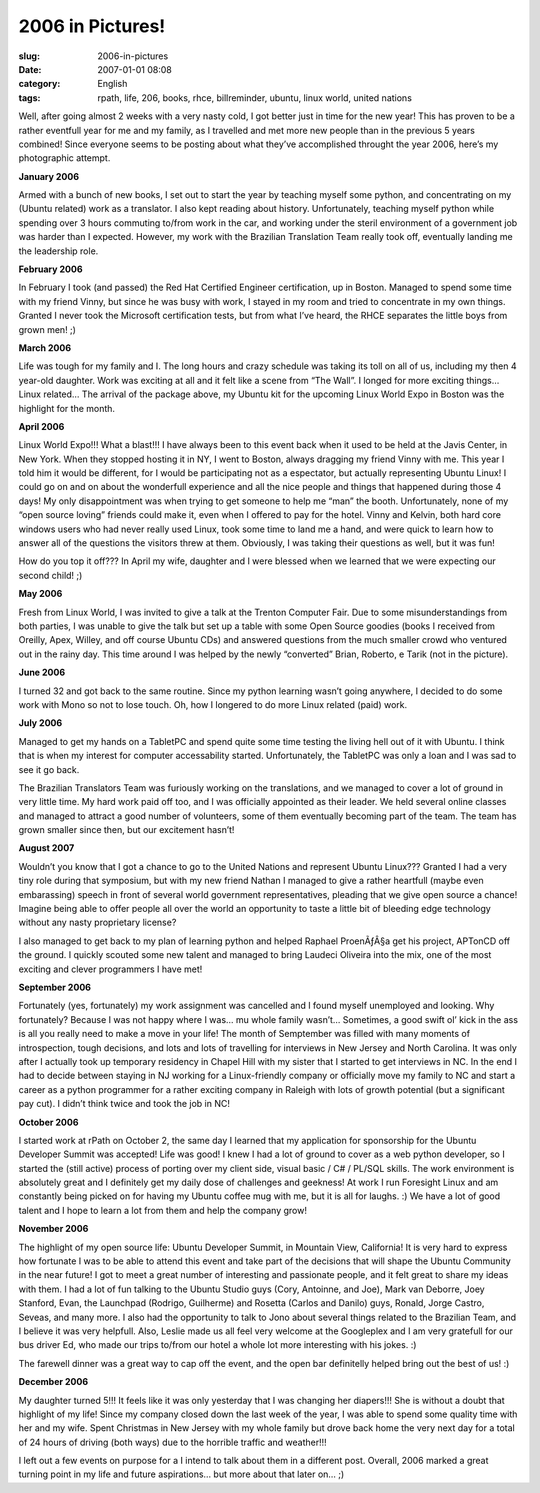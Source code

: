 2006 in Pictures!
#################
:slug: 2006-in-pictures
:date: 2007-01-01 08:08
:category: English
:tags: rpath, life, 206, books, rhce, billreminder, ubuntu, linux
       world, united nations

Well, after going almost 2 weeks with a very nasty cold, I got better
just in time for the new year! This has proven to be a rather eventfull
year for me and my family, as I travelled and met more new people than
in the previous 5 years combined! Since everyone seems to be posting
about what they’ve accomplished throught the year 2006, here’s my
photographic attempt.

**January 2006**

|Reading Material|

Armed with a bunch of new books, I set out to start the year by teaching
myself some python, and concentrating on my (Ubuntu related) work as a
translator. I also kept reading about history. Unfortunately, teaching
myself python while spending over 3 hours commuting to/from work in the
car, and working under the steril environment of a government job was
harder than I expected. However, my work with the Brazilian Translation
Team really took off, eventually landing me the leadership role.

**February 2006**

|RHCE|

In February I took (and passed) the Red Hat Certified Engineer
certification, up in Boston. Managed to spend some time with my friend
Vinny, but since he was busy with work, I stayed in my room and tried to
concentrate in my own things. Granted I never took the Microsoft
certification tests, but from what I’ve heard, the RHCE separates the
little boys from grown men! ;)

**March 2006**

|Wow! Got a bunch of Ubuntu Linux stuff|

Life was tough for my family and I. The long hours and crazy schedule
was taking its toll on all of us, including my then 4 year-old daughter.
Work was exciting at all and it felt like a scene from “The Wall”. I
longed for more exciting things… Linux related… The arrival of the
package above, my Ubuntu kit for the upcoming Linux World Expo in Boston
was the highlight for the month.

**April 2006**

|Linux World Expo 2006|

Linux World Expo!!! What a blast!!! I have always been to this event
back when it used to be held at the Javis Center, in New York. When they
stopped hosting it in NY, I went to Boston, always dragging my friend
Vinny with me. This year I told him it would be different, for I would
be participating not as a espectator, but actually representing Ubuntu
Linux! I could go on and on about the wonderfull experience and all the
nice people and things that happened during those 4 days! My only
disappointment was when trying to get someone to help me “man” the
booth. Unfortunately, none of my “open source loving” friends could make
it, even when I offered to pay for the hotel. Vinny and Kelvin, both
hard core windows users who had never really used Linux, took some time
to land me a hand, and were quick to learn how to answer all of the
questions the visitors threw at them. Obviously, I was taking their
questions as well, but it was fun!

How do you top it off??? In April my wife, daughter and I were blessed
when we learned that we were expecting our second child! ;)

**May 2006**

|Trenton Computer Festival|

Fresh from Linux World, I was invited to give a talk at the Trenton
Computer Fair. Due to some misunderstandings from both parties, I was
unable to give the talk but set up a table with some Open Source goodies
(books I received from Oreilly, Apex, Willey, and off course Ubuntu CDs)
and answered questions from the much smaller crowd who ventured out in
the rainy day. This time around I was helped by the newly “converted”
Brian, Roberto, e Tarik (not in the picture).

**June 2006**

|BillReminder|

I turned 32 and got back to the same routine. Since my python learning
wasn’t going anywhere, I decided to do some work with Mono so not to
lose touch. Oh, how I longered to do more Linux related (paid) work.

**July 2006**

|TabletPC, iPod Nano, and Ubuntu Dapper|

Managed to get my hands on a TabletPC and spend quite some time testing
the living hell out of it with Ubuntu. I think that is when my interest
for computer accessability started. Unfortunately, the TabletPC was only
a loan and I was sad to see it go back.

|Amazing Race|

The Brazilian Translators Team was furiously working on the
translations, and we managed to cover a lot of ground in very little
time. My hard work paid off too, and I was officially appointed as their
leader. We held several online classes and managed to attract a good
number of volunteers, some of them eventually becoming part of the team.
The team has grown smaller since then, but our excitement hasn’t!

**August 2007**

|In front of the UN|

Wouldn’t you know that I got a chance to go to the United Nations and
represent Ubuntu Linux??? Granted I had a very tiny role during that
symposium, but with my new friend Nathan I managed to give a rather
heartfull (maybe even embarassing) speech in front of several world
government representatives, pleading that we give open source a chance!
Imagine being able to offer people all over the world an opportunity to
taste a little bit of bleeding edge technology without any nasty
proprietary license?

I also managed to get back to my plan of learning python and helped
Raphael ProenÃƒÂ§a get his project, APTonCD off the ground. I quickly
scouted some new talent and managed to bring Laudeci Oliveira into the
mix, one of the most exciting and clever programmers I have met!

**September 2006**

Fortunately (yes, fortunately) my work assignment was cancelled and I
found myself unemployed and looking. Why fortunately? Because I was not
happy where I was… mu whole family wasn’t… Sometimes, a good swift ol’
kick in the ass is all you really need to make a move in your life! The
month of Semptember was filled with many moments of introspection, tough
decisions, and lots and lots of travelling for interviews in New Jersey
and North Carolina. It was only after I actually took up temporary
residency in Chapel Hill with my sister that I started to get interviews
in NC. In the end I had to decide between staying in NJ working for a
Linux-friendly company or officially move my family to NC and start a
career as a python programmer for a rather exciting company in Raleigh
with lots of growth potential (but a significant pay cut). I didn’t
think twice and took the job in NC!

**October 2006**

|BrOffice running on Foresight Linux|

I started work at rPath on October 2, the same day I learned that my
application for sponsorship for the Ubuntu Developer Summit was
accepted! Life was good! I knew I had a lot of ground to cover as a web
python developer, so I started the (still active) process of porting
over my client side, visual basic / C# / PL/SQL skills. The work
environment is absolutely great and I definitely get my daily dose of
challenges and geekness! At work I run Foresight Linux and am constantly
being picked on for having my Ubuntu coffee mug with me, but it is all
for laughs. :) We have a lot of good talent and I hope to learn a lot
from them and help the company grow!

**November 2006**

|Mark and I|

The highlight of my open source life: Ubuntu Developer Summit, in
Mountain View, California! It is very hard to express how fortunate I
was to be able to attend this event and take part of the decisions that
will shape the Ubuntu Community in the near future! I got to meet a
great number of interesting and passionate people, and it felt great to
share my ideas with them. I had a lot of fun talking to the Ubuntu
Studio guys (Cory, Antoinne, and Joe), Mark van Deborre, Joey Stanford,
Evan, the Launchpad (Rodrigo, Guilherme) and Rosetta (Carlos and Danilo)
guys, Ronald, Jorge Castro, Seveas, and many more. I also had the
opportunity to talk to Jono about several things related to the
Brazilian Team, and I believe it was very helpfull. Also, Leslie made us
all feel very welcome at the Googleplex and I am very gratefull for our
bus driver Ed, who made our trips to/from our hotel a whole lot more
interesting with his jokes. :)

|Mark, Mirco, and I|

The farewell dinner was a great way to cap off the event, and the open
bar definitelly helped bring out the best of us! :)

**December 2006**

My daughter turned 5!!! It feels like it was only yesterday that I was
changing her diapers!!! She is without a doubt that highlight of my
life! Since my company closed down the last week of the year, I was able
to spend some quality time with her and my wife. Spent Christmas in New
Jersey with my whole family but drove back home the very next day for a
total of 24 hours of driving (both ways) due to the horrible traffic and
weather!!!

I left out a few events on purpose for a I intend to talk about them in
a different post. Overall, 2006 marked a great turning point in my life
and future aspirations… but more about that later on… ;)

.. |Reading Material| image:: http://farm1.static.flickr.com/19/93889750_91ed3d2dd1.jpg
   :target: http://www.flickr.com/photos/25563799@N00/93889750/
.. |RHCE| image:: http://farm1.static.flickr.com/37/107602760_cc8a44b32c.jpg
   :target: http://www.flickr.com/photos/25563799@N00/107602760/
.. |Wow! Got a bunch of Ubuntu Linux stuff| image:: http://farm1.static.flickr.com/54/113564843_1c4856b718_o.jpg
   :target: http://www.flickr.com/photos/25563799@N00/113564843/
.. |Linux World Expo 2006| image:: http://farm1.static.flickr.com/43/122845370_b985292291_o.jpg
   :target: http://www.flickr.com/photos/25563799@N00/122845370/
.. |Trenton Computer Festival| image:: http://farm1.static.flickr.com/56/133925050_946401b171.jpg
   :target: http://www.flickr.com/photos/25563799@N00/133925050/
.. |BillReminder| image:: http://farm1.static.flickr.com/46/147052054_6339566675.jpg
   :target: http://www.flickr.com/photos/25563799@N00/147052054/
.. |TabletPC, iPod Nano, and Ubuntu Dapper| image:: http://farm1.static.flickr.com/72/164405003_8e6d579a3e.jpg
   :target: http://www.flickr.com/photos/25563799@N00/164405003/
.. |Amazing Race| image:: http://farm1.static.flickr.com/69/194104586_007ea9c25d_o.jpg
   :target: http://www.flickr.com/photos/25563799@N00/194104586/
.. |In front of the UN| image:: http://farm1.static.flickr.com/84/229440210_c668529c98.jpg
   :target: http://www.flickr.com/photos/25563799@N00/229440210/
.. |BrOffice running on Foresight Linux| image:: http://farm1.static.flickr.com/92/268734323_fc5248714f.jpg
   :target: http://www.flickr.com/photos/25563799@N00/268734323/
.. |Mark and I| image:: http://farm1.static.flickr.com/108/295937058_33d80b36bf.jpg
   :target: http://www.flickr.com/photos/25563799@N00/295937058/
.. |Mark, Mirco, and I| image:: http://farm1.static.flickr.com/106/295936055_2547de6ca8.jpg
   :target: http://www.flickr.com/photos/25563799@N00/295936055/
